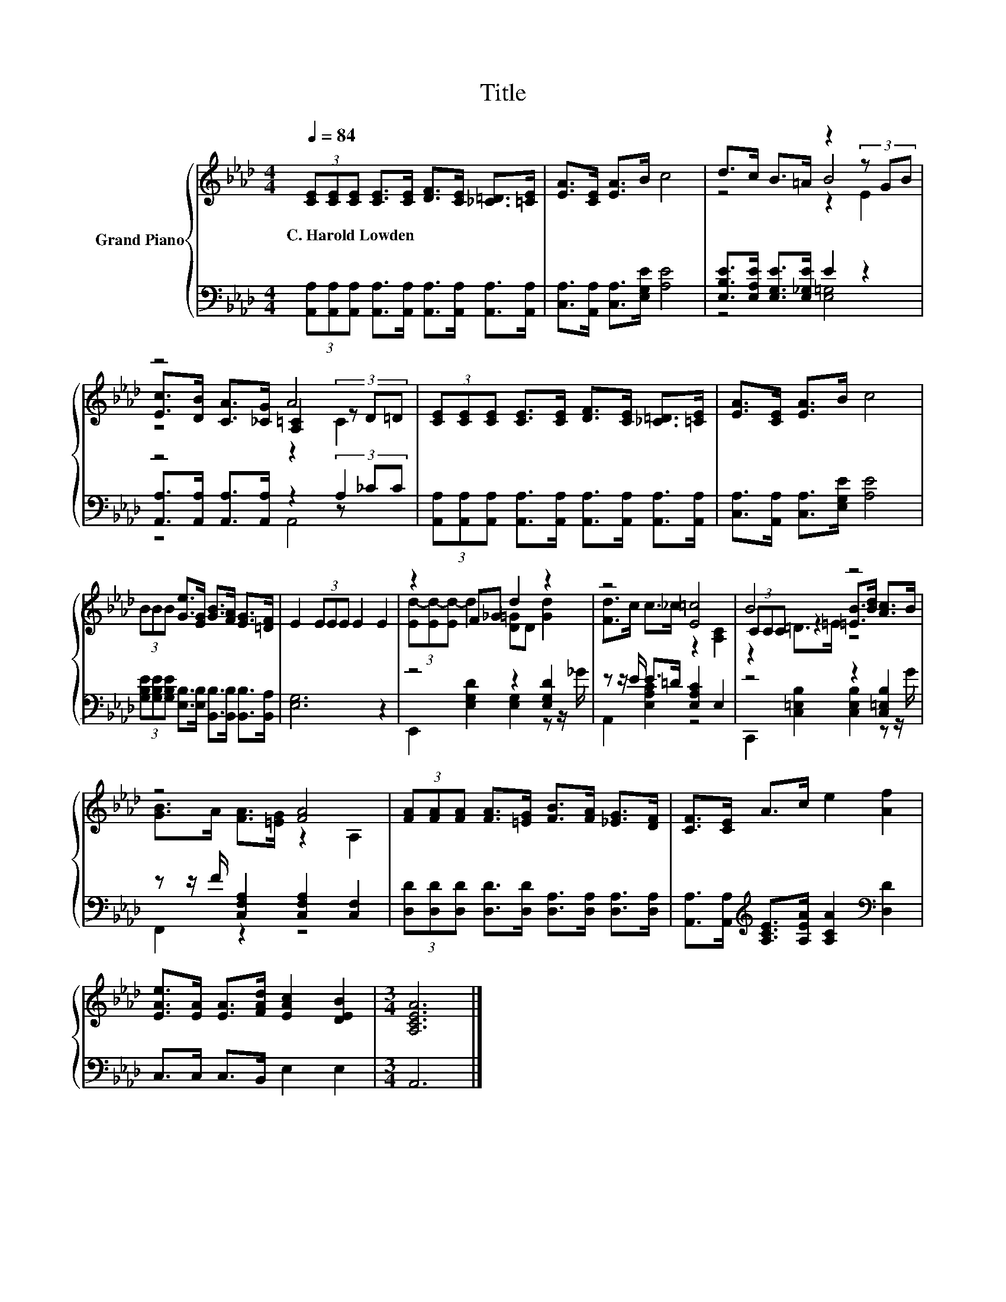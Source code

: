 X:1
T:Title
%%score { ( 1 3 4 ) | ( 2 5 6 ) }
L:1/8
Q:1/4=84
M:4/4
K:Ab
V:1 treble nm="Grand Piano"
V:3 treble 
V:4 treble 
V:2 bass 
V:5 bass 
V:6 bass 
V:1
 (3[CE][CE][CE] [CE]>[CE] [DF]>[CE] [_C=D]>[=CE] | [EA]>[CE] [EA]>B c4 | d>c B>=A z2 (3z GB | %3
w: C.~Harold~Lowden * * * * * * * *|||
 z4 A4 | (3[CE][CE][CE] [CE]>[CE] [DF]>[CE] [_C=D]>[=CE] | [EA]>[CE] [EA]>B c4 | %6
w: |||
 (3BBB [Ge]>[EG] [GB]>[FA] [EG]>[=DF] | E2 (3EEE E2 E2 | z2 F_G d2 z2 | z4 [E=c]4 | B4 z4 | %11
w: |||||
 z4 [FA]4 | (3[FA][FA][FA] [FA]>[=EG] [FB]>[FA] [_EG]>[DF] | [CF]>[CE] A>c e2 [Af]2 | %14
w: |||
 [EAe]>[EA] [EA]>[FAd] [EAc]2 [DEB]2 |[M:3/4] [A,CEA]6 |] %16
w: ||
V:2
 (3[A,,A,][A,,A,][A,,A,] [A,,A,]>[A,,A,] [A,,A,]>[A,,A,] [A,,A,]>[A,,A,] | %1
 [C,A,]>[A,,A,] [C,A,]>[E,G,E] [A,E]4 | [E,B,E]>[E,A,E] [E,G,E]>[E,_G,E] E2 z2 | z4 z2 A,2 | %4
 (3[A,,A,][A,,A,][A,,A,] [A,,A,]>[A,,A,] [A,,A,]>[A,,A,] [A,,A,]>[A,,A,] | %5
 [C,A,]>[A,,A,] [C,A,]>[E,G,E] [A,E]4 | %6
 (3[G,B,E][G,B,E][G,B,E] [E,B,]>[E,B,] [B,,B,]>[B,,B,] [B,,B,]>[B,,A,] | [E,G,]6 z2 | %8
 z4 z2 [E,G,D]2 | z z/ E/ E>=D [E,A,C]2 E,2 | z4 z2 [C,=E,B,]2 | %11
 z z/ F/ [C,F,A,]2 [C,F,A,]2 [C,F,]2 | (3[D,D][D,D][D,D] [D,D]>[D,D] [D,A,]>[D,A,] [D,A,]>[D,A,] | %13
 [A,,A,]>[A,,A,][K:treble] [A,CE]>[A,EA] [A,CA]2[K:bass] [D,D]2 | C,>C, C,>B,, E,2 E,2 | %15
[M:3/4] A,,6 |] %16
V:3
 x8 | x8 | z4 B4 | [Ec]>[DB] [CA]>[_CG] [A,=C]2 (3z D=D | x8 | x8 | x8 | x8 | %8
 (3[Ed-][Ed-][Ed-] d2 [D=G]D [Gd]2 | [Fd]>c c>_c z2 [A,C]2 | (3CCC z2 [=EB]>[Bd] [Ac]>B | %11
 [GB]>A [FA]>[=EG] z2 A,2 | x8 | x8 | x8 |[M:3/4] x6 |] %16
V:4
 x8 | x8 | z4 z2 E2 | z4 z2 C2 | x8 | x8 | x8 | x8 | x8 | x8 | z2 =D>=E z4 | x8 | x8 | x8 | x8 | %15
[M:3/4] x6 |] %16
V:5
 x8 | x8 | z4 [E,=G,]4 | [A,,A,]>[A,,A,] [A,,A,]>[A,,A,] z2 (3z _CC | x8 | x8 | x8 | x8 | %8
 E,,2 [E,G,D]2 [E,G,]2 z z/ _G/ | A,,2 [E,A,C]2 z4 | C,,2 [C,=E,B,]2 [C,E,B,]2 z z/ G/ | %11
 F,,2 z2 z4 | x8 | x2[K:treble] x4[K:bass] x2 | x8 |[M:3/4] x6 |] %16
V:6
 x8 | x8 | x8 | z4 A,,4 | x8 | x8 | x8 | x8 | x8 | x8 | x8 | x8 | x8 | x2[K:treble] x4[K:bass] x2 | %14
 x8 |[M:3/4] x6 |] %16

